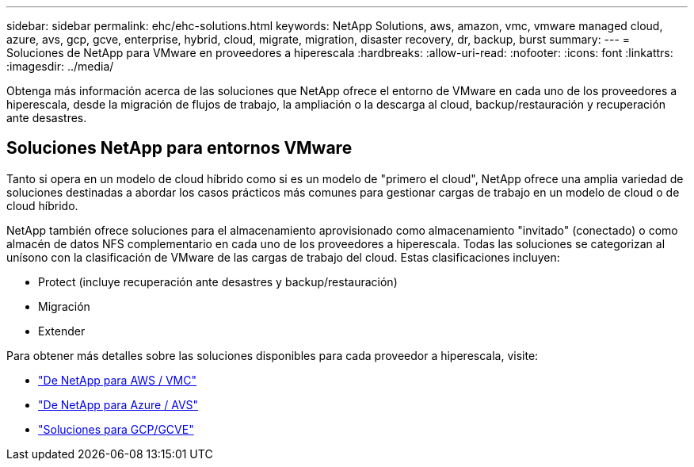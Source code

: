 ---
sidebar: sidebar 
permalink: ehc/ehc-solutions.html 
keywords: NetApp Solutions, aws, amazon, vmc, vmware managed cloud, azure, avs, gcp, gcve, enterprise, hybrid, cloud, migrate, migration, disaster recovery, dr, backup, burst 
summary:  
---
= Soluciones de NetApp para VMware en proveedores a hiperescala
:hardbreaks:
:allow-uri-read: 
:nofooter: 
:icons: font
:linkattrs: 
:imagesdir: ../media/


[role="lead"]
Obtenga más información acerca de las soluciones que NetApp ofrece el entorno de VMware en cada uno de los proveedores a hiperescala, desde la migración de flujos de trabajo, la ampliación o la descarga al cloud, backup/restauración y recuperación ante desastres.



== Soluciones NetApp para entornos VMware

Tanto si opera en un modelo de cloud híbrido como si es un modelo de "primero el cloud", NetApp ofrece una amplia variedad de soluciones destinadas a abordar los casos prácticos más comunes para gestionar cargas de trabajo en un modelo de cloud o de cloud híbrido.

NetApp también ofrece soluciones para el almacenamiento aprovisionado como almacenamiento "invitado" (conectado) o como almacén de datos NFS complementario en cada uno de los proveedores a hiperescala. Todas las soluciones se categorizan al unísono con la clasificación de VMware de las cargas de trabajo del cloud. Estas clasificaciones incluyen:

* Protect (incluye recuperación ante desastres y backup/restauración)
* Migración
* Extender


Para obtener más detalles sobre las soluciones disponibles para cada proveedor a hiperescala, visite:

* link:aws-solutions.html["De NetApp para AWS / VMC"]
* link:azure-solutions.html["De NetApp para Azure / AVS"]
* link:gcp-solutions.html["Soluciones para GCP/GCVE"]

